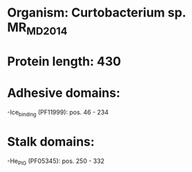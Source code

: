 * Organism: Curtobacterium sp. MR_MD2014
* Protein length: 430
* Adhesive domains:
-Ice_binding (PF11999): pos. 46 - 234
* Stalk domains:
-He_PIG (PF05345): pos. 250 - 332

